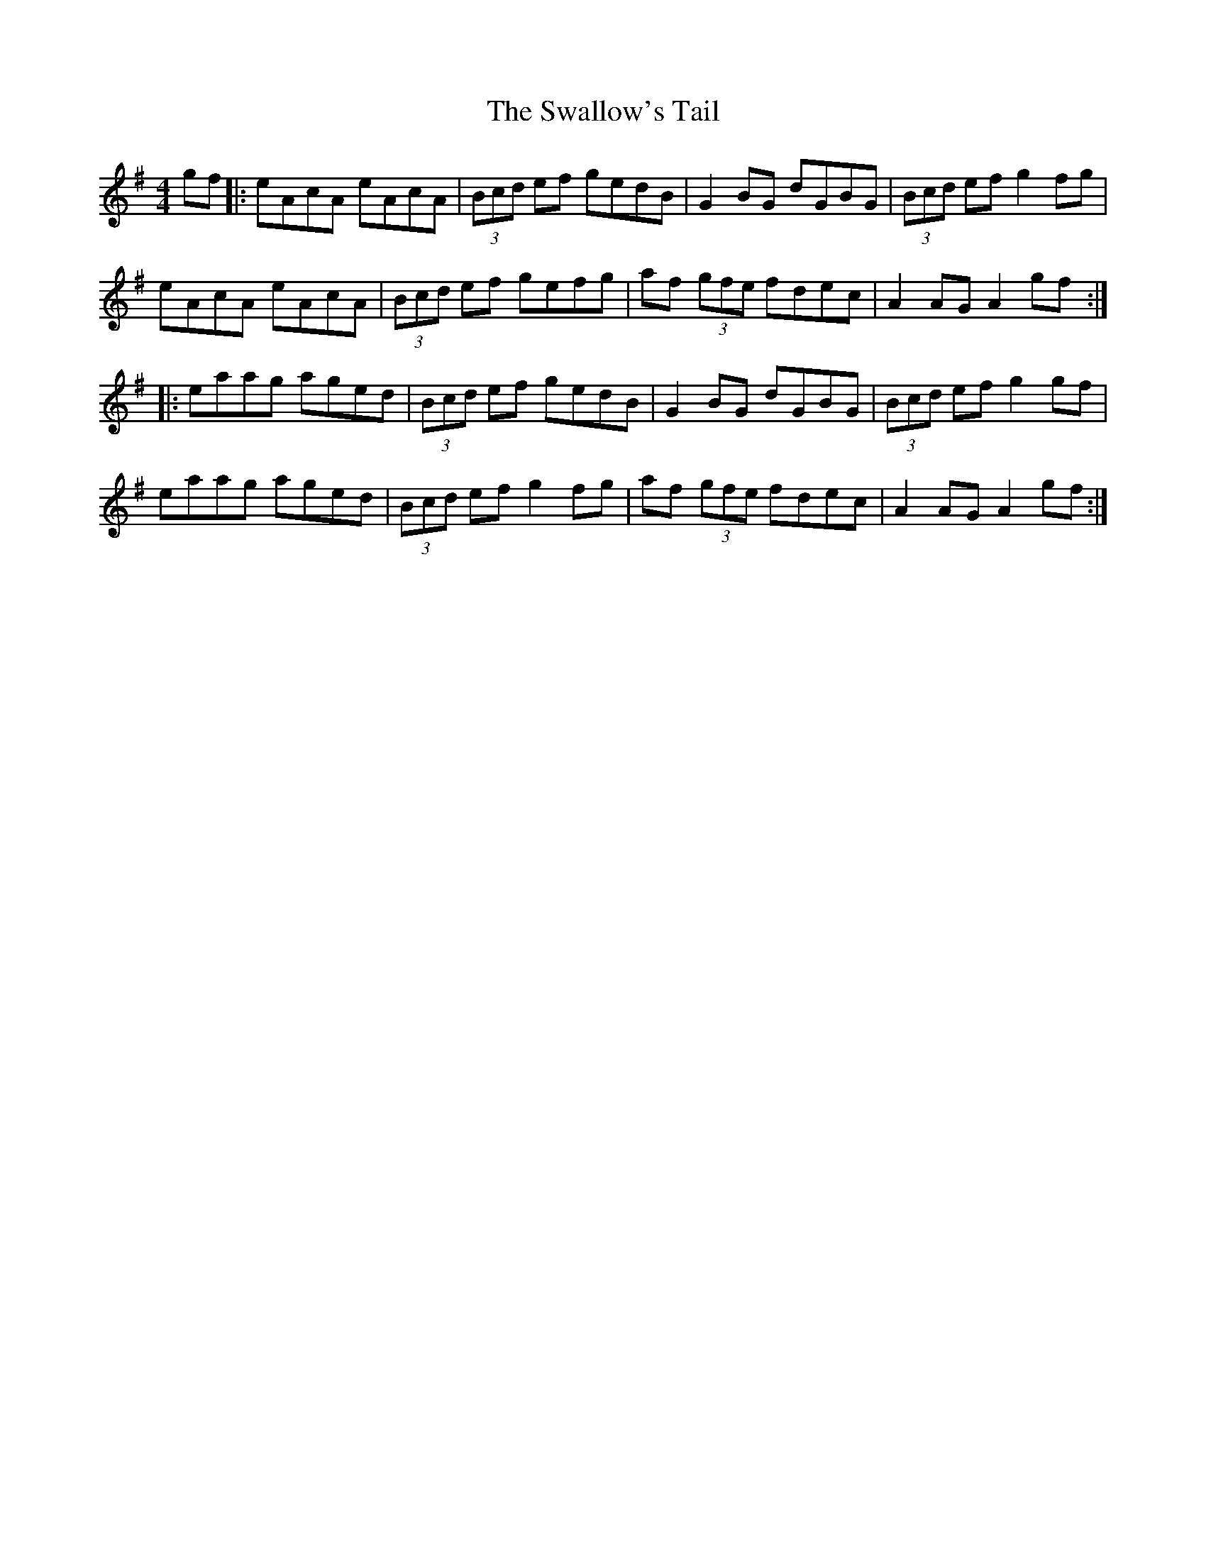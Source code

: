 X: 38990
T: Swallow's Tail, The
R: reel
M: 4/4
K: Adorian
gf|:eAcA eAcA|(3Bcd ef gedB|G2BG dGBG|(3Bcd ef g2fg|
eAcA eAcA|(3Bcd ef gefg|af (3gfe fdec|A2 AG A2 gf:|
|:eaag aged|(3Bcd ef gedB|G2 BG dGBG|(3Bcd ef g2 gf|
eaag aged|(3Bcd ef g2fg|af (3gfe fdec|A2 AG A2 gf:|

